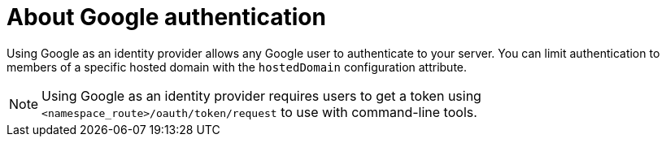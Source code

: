 // Module included in the following assemblies:
//
// * authentication/identity_providers/configuring-google-identity-provider.adoc

[id="identity-provider-google-about_{context}"]
= About Google authentication

Using Google as an identity provider allows any Google user to authenticate to your server. You can limit authentication to members of a specific hosted domain with the `hostedDomain` configuration attribute.

[NOTE]
====
Using Google as an identity provider requires users to get a token using `<namespace_route>/oauth/token/request` to use with command-line tools.
====